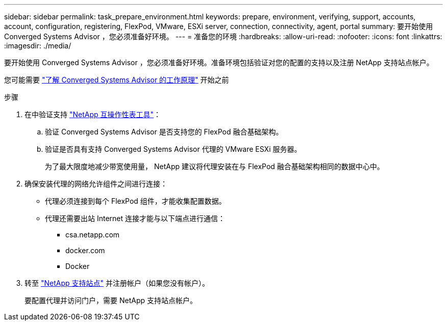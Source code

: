 ---
sidebar: sidebar 
permalink: task_prepare_environment.html 
keywords: prepare, environment, verifying, support, accounts, account, configuration, registering, FlexPod, VMware, ESXi server, connection, connectivity, agent, portal 
summary: 要开始使用 Converged Systems Advisor ，您必须准备好环境。 
---
= 准备您的环境
:hardbreaks:
:allow-uri-read: 
:nofooter: 
:icons: font
:linkattrs: 
:imagesdir: ./media/


[role="lead"]
要开始使用 Converged Systems Advisor ，您必须准备好环境。准备环境包括验证对您的配置的支持以及注册 NetApp 支持站点帐户。

您可能需要 link:concept_architecture.html["了解 Converged Systems Advisor 的工作原理"] 开始之前

.步骤
. 在中验证支持 http://mysupport.netapp.com/matrix["NetApp 互操作性表工具"^]：
+
.. 验证 Converged Systems Advisor 是否支持您的 FlexPod 融合基础架构。
.. 验证是否具有支持 Converged Systems Advisor 代理的 VMware ESXi 服务器。
+
为了最大限度地减少带宽使用量， NetApp 建议将代理安装在与 FlexPod 融合基础架构相同的数据中心中。



. 确保安装代理的网络允许组件之间进行连接：
+
** 代理必须连接到每个 FlexPod 组件，才能收集配置数据。
** 代理还需要出站 Internet 连接才能与以下端点进行通信：
+
*** csa.netapp.com
*** docker.com
*** Docker




. 转至 https://mysupport.netapp.com["NetApp 支持站点"^] 并注册帐户（如果您没有帐户）。
+
要配置代理并访问门户，需要 NetApp 支持站点帐户。


